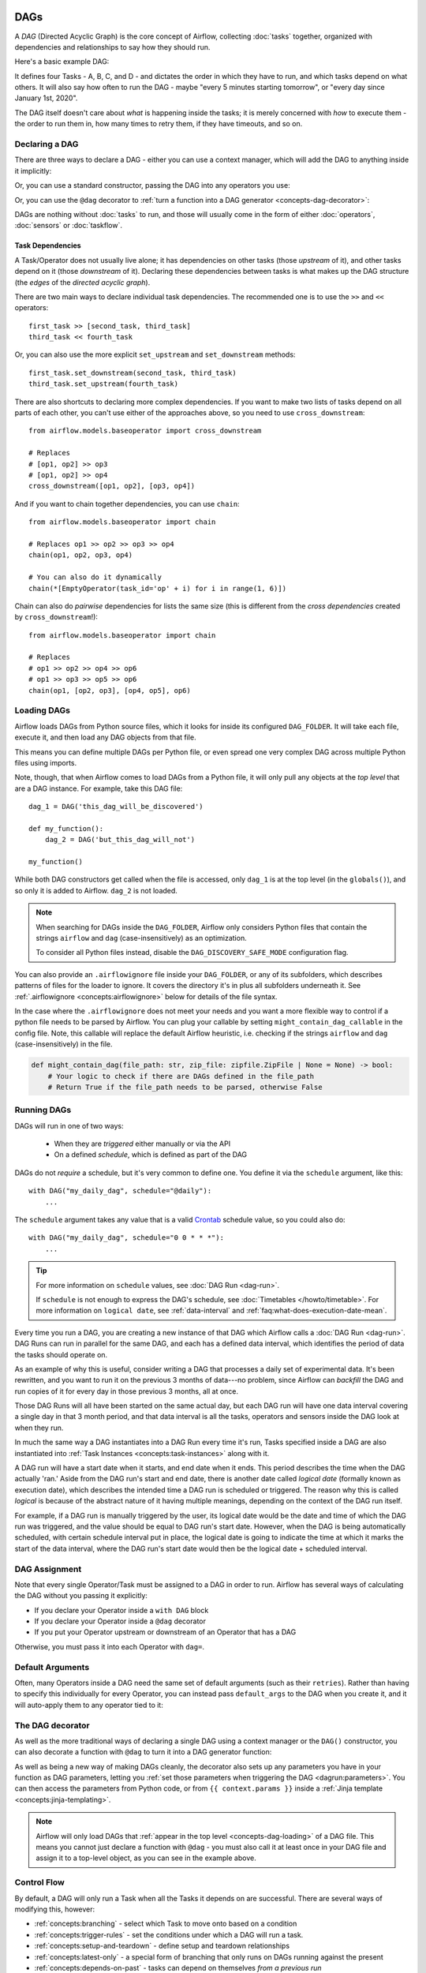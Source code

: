  .. Licensed to the Apache Software Foundation (ASF) under one
    or more contributor license agreements.  See the NOTICE file
    distributed with this work for additional information
    regarding copyright ownership.  The ASF licenses this file
    to you under the Apache License, Version 2.0 (the
    "License"); you may not use this file except in compliance
    with the License.  You may obtain a copy of the License at

 ..   http://www.apache.org/licenses/LICENSE-2.0

 .. Unless required by applicable law or agreed to in writing,
    software distributed under the License is distributed on an
    "AS IS" BASIS, WITHOUT WARRANTIES OR CONDITIONS OF ANY
    KIND, either express or implied.  See the License for the
    specific language governing permissions and limitations
    under the License.

.. _concepts-dags:

DAGs
====

A *DAG* (Directed Acyclic Graph) is the core concept of Airflow, collecting :doc:`tasks` together, organized with dependencies and relationships to say how they should run.

Here's a basic example DAG:

.. image:: /img/basic-dag.png

It defines four Tasks - A, B, C, and D - and dictates the order in which they have to run, and which tasks depend on what others. It will also say how often to run the DAG - maybe "every 5 minutes starting tomorrow", or "every day since January 1st, 2020".

The DAG itself doesn't care about *what* is happening inside the tasks; it is merely concerned with *how* to execute them - the order to run them in, how many times to retry them, if they have timeouts, and so on.


Declaring a DAG
---------------

There are three ways to declare a DAG - either you can use a context manager,
which will add the DAG to anything inside it implicitly:

.. code-block:: python
   :emphasize-lines: 6-10

    import datetime

    from airflow import DAG
    from airflow.operators.empty import EmptyOperator

    with DAG(
        dag_id="my_dag_name",
        start_date=datetime.datetime(2021, 1, 1),
        schedule="@daily",
    ):
        EmptyOperator(task_id="task")


Or, you can use a standard constructor, passing the DAG into any operators you use:

.. code-block:: python
   :emphasize-lines: 6-11

    import datetime

    from airflow import DAG
    from airflow.operators.empty import EmptyOperator

    my_dag = DAG(
        dag_id="my_dag_name",
        start_date=datetime.datetime(2021, 1, 1),
        schedule="@daily",
    )
    EmptyOperator(task_id="task", dag=my_dag)


Or, you can use the ``@dag`` decorator to :ref:`turn a function into a DAG generator <concepts-dag-decorator>`:

.. code-block:: python
    :emphasize-lines: 7,8,12

    import datetime

    from airflow.decorators import dag
    from airflow.operators.empty import EmptyOperator


    @dag(start_date=datetime.datetime(2021, 1, 1), schedule="@daily")
    def generate_dag():
        EmptyOperator(task_id="task")


    generate_dag()


DAGs are nothing without :doc:`tasks` to run, and those will usually come in the form of either :doc:`operators`, :doc:`sensors` or :doc:`taskflow`.


Task Dependencies
~~~~~~~~~~~~~~~~~

A Task/Operator does not usually live alone; it has dependencies on other tasks (those *upstream* of it), and other tasks depend on it (those *downstream* of it). Declaring these dependencies between tasks is what makes up the DAG structure (the *edges* of the *directed acyclic graph*).

There are two main ways to declare individual task dependencies. The recommended one is to use the ``>>`` and ``<<`` operators::

    first_task >> [second_task, third_task]
    third_task << fourth_task

Or, you can also use the more explicit ``set_upstream`` and ``set_downstream`` methods::

    first_task.set_downstream(second_task, third_task)
    third_task.set_upstream(fourth_task)

There are also shortcuts to declaring more complex dependencies. If you want to make two lists of tasks depend on all parts of each other, you can't use either of the approaches above, so you need to use ``cross_downstream``::

    from airflow.models.baseoperator import cross_downstream

    # Replaces
    # [op1, op2] >> op3
    # [op1, op2] >> op4
    cross_downstream([op1, op2], [op3, op4])

And if you want to chain together dependencies, you can use ``chain``::

    from airflow.models.baseoperator import chain

    # Replaces op1 >> op2 >> op3 >> op4
    chain(op1, op2, op3, op4)

    # You can also do it dynamically
    chain(*[EmptyOperator(task_id='op' + i) for i in range(1, 6)])

Chain can also do *pairwise* dependencies for lists the same size (this is different from the *cross dependencies* created by ``cross_downstream``!)::

    from airflow.models.baseoperator import chain

    # Replaces
    # op1 >> op2 >> op4 >> op6
    # op1 >> op3 >> op5 >> op6
    chain(op1, [op2, op3], [op4, op5], op6)


.. _concepts-dag-loading:

Loading DAGs
------------

Airflow loads DAGs from Python source files, which it looks for inside its configured ``DAG_FOLDER``. It will take each file, execute it, and then load any DAG objects from that file.

This means you can define multiple DAGs per Python file, or even spread one very complex DAG across multiple Python files using imports.

Note, though, that when Airflow comes to load DAGs from a Python file, it will only pull any objects at the *top level* that are a DAG instance. For example, take this DAG file::

    dag_1 = DAG('this_dag_will_be_discovered')

    def my_function():
        dag_2 = DAG('but_this_dag_will_not')

    my_function()

While both DAG constructors get called when the file is accessed, only ``dag_1`` is at the top level (in the ``globals()``), and so only it is added to Airflow. ``dag_2`` is not loaded.

.. note::

    When searching for DAGs inside the ``DAG_FOLDER``, Airflow only considers Python files that contain the strings ``airflow`` and ``dag`` (case-insensitively) as an optimization.

    To consider all Python files instead, disable the ``DAG_DISCOVERY_SAFE_MODE`` configuration flag.

You can also provide an ``.airflowignore`` file inside your ``DAG_FOLDER``, or any of its subfolders, which describes patterns of files for the loader to ignore. It covers the directory it's in plus all subfolders underneath it. See  :ref:`.airflowignore <concepts:airflowignore>` below for details of the file syntax.

In the case where the ``.airflowignore`` does not meet your needs and you want a more flexible way to control if a python file needs to be parsed by Airflow. You can plug your callable by setting ``might_contain_dag_callable`` in the config file.
Note, this callable will replace the default Airflow heuristic, i.e. checking if the strings ``airflow`` and ``dag`` (case-insensitively) in the file.

.. code-block::

    def might_contain_dag(file_path: str, zip_file: zipfile.ZipFile | None = None) -> bool:
        # Your logic to check if there are DAGs defined in the file_path
        # Return True if the file_path needs to be parsed, otherwise False


.. _concepts-dag-run:

Running DAGs
------------

DAGs will run in one of two ways:

 - When they are *triggered* either manually or via the API
 - On a defined *schedule*, which is defined as part of the DAG

DAGs do not *require* a schedule, but it's very common to define one. You define it via the ``schedule`` argument, like this::

    with DAG("my_daily_dag", schedule="@daily"):
        ...

The ``schedule`` argument takes any value that is a valid `Crontab <https://en.wikipedia.org/wiki/Cron>`_ schedule value, so you could also do::

    with DAG("my_daily_dag", schedule="0 0 * * *"):
        ...

.. tip::

    For more information on ``schedule`` values, see :doc:`DAG Run <dag-run>`.

    If ``schedule`` is not enough to express the DAG's schedule, see :doc:`Timetables </howto/timetable>`.
    For more information on ``logical date``, see :ref:`data-interval` and
    :ref:`faq:what-does-execution-date-mean`.

Every time you run a DAG, you are creating a new instance of that DAG which
Airflow calls a :doc:`DAG Run <dag-run>`. DAG Runs can run in parallel for the
same DAG, and each has a defined data interval, which identifies the period of
data the tasks should operate on.

As an example of why this is useful, consider writing a DAG that processes a
daily set of experimental data. It's been rewritten, and you want to run it on
the previous 3 months of data---no problem, since Airflow can *backfill* the DAG
and run copies of it for every day in those previous 3 months, all at once.

Those DAG Runs will all have been started on the same actual day, but each DAG
run will have one data interval covering a single day in that 3 month period,
and that data interval is all the tasks, operators and sensors inside the DAG
look at when they run.

In much the same way a DAG instantiates into a DAG Run every time it's run,
Tasks specified inside a DAG are also instantiated into
:ref:`Task Instances <concepts:task-instances>` along with it.

A DAG run will have a start date when it starts, and end date when it ends.
This period describes the time when the DAG actually 'ran.' Aside from the DAG
run's start and end date, there is another date called *logical date*
(formally known as execution date), which describes the intended time a
DAG run is scheduled or triggered. The reason why this is called
*logical* is because of the abstract nature of it having multiple meanings,
depending on the context of the DAG run itself.

For example, if a DAG run is manually triggered by the user, its logical date would be the
date and time of which the DAG run was triggered, and the value should be equal
to DAG run's start date. However, when the DAG is being automatically scheduled, with certain
schedule interval put in place, the logical date is going to indicate the time
at which it marks the start of the data interval, where the DAG run's start
date would then be the logical date + scheduled interval.

DAG Assignment
--------------

Note that every single Operator/Task must be assigned to a DAG in order to run. Airflow has several ways of calculating the DAG without you passing it explicitly:

* If you declare your Operator inside a ``with DAG`` block
* If you declare your Operator inside a ``@dag`` decorator
* If you put your Operator upstream or downstream of an Operator that has a DAG

Otherwise, you must pass it into each Operator with ``dag=``.


.. _concepts-default-arguments:

Default Arguments
-----------------

Often, many Operators inside a DAG need the same set of default arguments (such as their ``retries``). Rather than having to specify this individually for every Operator, you can instead pass ``default_args`` to the DAG when you create it, and it will auto-apply them to any operator tied to it:

.. code-block:: python
    :emphasize-lines: 7

    import pendulum

    with DAG(
        dag_id="my_dag",
        start_date=pendulum.datetime(2016, 1, 1),
        schedule="@daily",
        default_args={"retries": 2},
    ):
        op = BashOperator(task_id="hello_world", bash_command="Hello World!")
        print(op.retries)  # 2


.. _concepts-dag-decorator:

The DAG decorator
-----------------

.. versionadded:: 2.0

As well as the more traditional ways of declaring a single DAG using a context manager or the ``DAG()`` constructor, you can also decorate a function with ``@dag`` to turn it into a DAG generator function:

.. exampleinclude:: /../../airflow/example_dags/example_dag_decorator.py
    :language: python
    :start-after: [START dag_decorator_usage]
    :end-before: [END dag_decorator_usage]

As well as being a new way of making DAGs cleanly, the decorator also sets up any parameters you have in your function as DAG parameters, letting you :ref:`set those parameters when triggering the DAG <dagrun:parameters>`. You can then access the parameters from Python code, or from ``{{ context.params }}`` inside a :ref:`Jinja template <concepts:jinja-templating>`.

.. note::

    Airflow will only load DAGs that :ref:`appear in the top level <concepts-dag-loading>` of a DAG file. This means you cannot just declare a function with ``@dag`` - you must also call it at least once in your DAG file and assign it to a top-level object, as you can see in the example above.


.. _concepts-control-flow:

Control Flow
------------

By default, a DAG will only run a Task when all the Tasks it depends on are successful. There are several ways of modifying this, however:

* :ref:`concepts:branching` - select which Task to move onto based on a condition
* :ref:`concepts:trigger-rules` - set the conditions under which a DAG will run a task.
* :ref:`concepts:setup-and-teardown` - define setup and teardown relationships
* :ref:`concepts:latest-only` - a special form of branching that only runs on DAGs running against the present
* :ref:`concepts:depends-on-past` - tasks can depend on themselves *from a previous run*

.. _concepts:branching:

Branching
~~~~~~~~~

You can make use of branching in order to tell the DAG *not* to run all dependent tasks, but instead to pick and choose one or more paths to go down. This is where the ``@task.branch`` decorator come in.

The ``@task.branch`` decorator is much like ``@task``, except that it expects the decorated function to return an ID to a task (or a list of IDs). The specified task is followed, while all other paths are skipped. It can also return *None* to skip all downstream tasks.

The task_id returned by the Python function has to reference a task directly downstream from the ``@task.branch`` decorated task.

.. note::
    When a Task is downstream of both the branching operator *and* downstream of one or more of the selected tasks, it will not be skipped:

    .. image:: /img/branch_note.png

    The paths of the branching task are ``branch_a``, ``join`` and ``branch_b``. Since ``join`` is a downstream task of ``branch_a``, it will still be run, even though it was not returned as part of the branch decision.

The ``@task.branch`` can also be used with XComs allowing branching context to dynamically decide what branch to follow based on upstream tasks. For example:

.. code-block:: python

    @task.branch(task_id="branch_task")
    def branch_func(ti=None):
        xcom_value = int(ti.xcom_pull(task_ids="start_task"))
        if xcom_value >= 5:
            return "continue_task"
        elif xcom_value >= 3:
            return "stop_task"
        else:
            return None


    start_op = BashOperator(
        task_id="start_task",
        bash_command="echo 5",
        xcom_push=True,
        dag=dag,
    )

    branch_op = branch_func()

    continue_op = EmptyOperator(task_id="continue_task", dag=dag)
    stop_op = EmptyOperator(task_id="stop_task", dag=dag)

    start_op >> branch_op >> [continue_op, stop_op]

If you wish to implement your own operators with branching functionality, you can inherit from :class:`~airflow.operators.branch.BaseBranchOperator`, which behaves similarly to ``@task.branch`` decorator but expects you to provide an implementation of the method ``choose_branch``.

.. note::
    The ``@task.branch`` decorator is recommended over directly instantiating :class:`~airflow.operators.python.BranchPythonOperator` in a DAG. The latter should generally only be subclassed to implement a custom operator.

As with the callable for ``@task.branch``, this method can return the ID of a downstream task, or a list of task IDs, which will be run, and all others will be skipped. It can also return None to skip all downstream task::

    class MyBranchOperator(BaseBranchOperator):
        def choose_branch(self, context):
            """
            Run an extra branch on the first day of the month
            """
            if context['data_interval_start'].day == 1:
                return ['daily_task_id', 'monthly_task_id']
            elif context['data_interval_start'].day == 2:
                return 'daily_task_id'
            else:
                return None


.. _concepts:latest-only:

Latest Only
~~~~~~~~~~~

Airflow's DAG Runs are often run for a date that is not the same as the current date - for example, running one copy of a DAG for every day in the last month to backfill some data.

There are situations, though, where you *don't* want to let some (or all) parts of a DAG run for a previous date; in this case, you can use the ``LatestOnlyOperator``.

This special Operator skips all tasks downstream of itself if you are not on the "latest" DAG run (if the wall-clock time right now is between its execution_time and the next scheduled execution_time, and it was not an externally-triggered run).

Here's an example:

.. exampleinclude:: /../../airflow/example_dags/example_latest_only_with_trigger.py
    :language: python
    :start-after: [START example]
    :end-before: [END example]

In the case of this DAG:

* ``task1`` is directly downstream of ``latest_only`` and will be skipped for all runs except the latest.
* ``task2`` is entirely independent of ``latest_only`` and will run in all scheduled periods
* ``task3`` is downstream of ``task1`` and ``task2`` and because of the default :ref:`trigger rule <concepts:trigger-rules>` being ``all_success`` will receive a cascaded skip from ``task1``.
* ``task4`` is downstream of ``task1`` and ``task2``, but it will not be skipped, since its ``trigger_rule`` is set to ``all_done``.

.. image:: /img/latest_only_with_trigger.png

.. _concepts:depends-on-past:

Depends On Past
~~~~~~~~~~~~~~~

You can also say a task can only run if the *previous* run of the task in the previous DAG Run succeeded. To use this, you just need to set the ``depends_on_past`` argument on your Task to ``True``.

Note that if you are running the DAG at the very start of its life---specifically, its first ever *automated* run---then the Task will still run, as there is no previous run to depend on.


.. _concepts:trigger-rules:

Trigger Rules
~~~~~~~~~~~~~

By default, Airflow will wait for all upstream (direct parents) tasks for a task to be :ref:`successful <concepts:task-states>` before it runs that task.

However, this is just the default behaviour, and you can control it using the ``trigger_rule`` argument to a Task. The options for ``trigger_rule`` are:

* ``all_success`` (default): All upstream tasks have succeeded
* ``all_failed``: All upstream tasks are in a ``failed`` or ``upstream_failed`` state
* ``all_done``: All upstream tasks are done with their execution
* ``all_skipped``: All upstream tasks are in a ``skipped`` state
* ``one_failed``: At least one upstream task has failed (does not wait for all upstream tasks to be done)
* ``one_success``: At least one upstream task has succeeded (does not wait for all upstream tasks to be done)
* ``one_done``: At least one upstream task succeeded or failed
* ``none_failed``: All upstream tasks have not ``failed`` or ``upstream_failed`` - that is, all upstream tasks have succeeded or been skipped
* ``none_failed_min_one_success``: All upstream tasks have not ``failed`` or ``upstream_failed``, and at least one upstream task has succeeded.
* ``none_skipped``: No upstream task is in a ``skipped`` state - that is, all upstream tasks are in a ``success``, ``failed``, or ``upstream_failed`` state
* ``always``: No dependencies at all, run this task at any time


You can also combine this with the :ref:`concepts:depends-on-past` functionality if you wish.

.. note::

    It's important to be aware of the interaction between trigger rules and skipped tasks, especially tasks that are skipped as part of a branching operation. *You almost never want to use all_success or all_failed downstream of a branching operation*.

    Skipped tasks will cascade through trigger rules ``all_success`` and ``all_failed``, and cause them to skip as well. Consider the following DAG:

    .. code-block:: python

        # dags/branch_without_trigger.py
        import pendulum

        from airflow.decorators import task
        from airflow.models import DAG
        from airflow.operators.empty import EmptyOperator

        dag = DAG(
            dag_id="branch_without_trigger",
            schedule="@once",
            start_date=pendulum.datetime(2019, 2, 28, tz="UTC"),
        )

        run_this_first = EmptyOperator(task_id="run_this_first", dag=dag)


        @task.branch(task_id="branching")
        def do_branching():
            return "branch_a"


        branching = do_branching()

        branch_a = EmptyOperator(task_id="branch_a", dag=dag)
        follow_branch_a = EmptyOperator(task_id="follow_branch_a", dag=dag)

        branch_false = EmptyOperator(task_id="branch_false", dag=dag)

        join = EmptyOperator(task_id="join", dag=dag)

        run_this_first >> branching
        branching >> branch_a >> follow_branch_a >> join
        branching >> branch_false >> join

    ``join`` is downstream of ``follow_branch_a`` and ``branch_false``. The ``join`` task will show up as skipped because its ``trigger_rule`` is set to ``all_success`` by default, and the skip caused by the branching operation cascades down to skip a task marked as ``all_success``.

    .. image:: /img/branch_without_trigger.png

    By setting ``trigger_rule`` to ``none_failed_min_one_success`` in the ``join`` task, we can instead get the intended behaviour:

    .. image:: /img/branch_with_trigger.png


.. _concepts:setup-and-teardown:

Setup and Teardown
~~~~~~~~~~~~~~~~~~

In data workflows it's common to create resources (such as a compute resource), use it to do some work, and then tear it down. Airflow provides setup and teardown tasks to support this need.

Key features of setup and teardown tasks:

  * If you clear a task, its setups and teardowns will be cleared.
  * By default, teardown tasks are ignored for the purpose of evaluating dag run state.
  * A teardown task will run if it's setup was successful, even if its work tasks failed.
  * Teardown tasks are ignored when setting dependencies against task groups.
  * A setup task must always have a teardown and vice versa. You may use EmptyOperator as a setup or teardown.

How setup and teardown works
""""""""""""""""""""""""""""

Basic usage
"""""""""""

Suppose you have a dag that creates a cluster, runs a query, and deletes the cluster. Without using setup and teardown tasks you might set these relationships:

.. code-block:: python

  create_cluster >> run_query >> delete_cluster

To enable create_cluster and delete_cluster as setup and teardown tasks, we mark them as such methods ``as_setup`` and ``as_teardown`` and add an upstream / downstream relationship between them:


.. code-block:: python

  create_cluster.as_setup() >> run_query >> delete_cluster.as_teardown()
  create_cluster >> delete_cluster

For convenience we can do this in one line by passing ``create_cluster`` to the ``as_teardown`` method:

.. code-block:: python

  create_cluster >> run_query >> delete_cluster.as_teardown(setups=create_cluster)

Observations:

  * If you clear ``run_query`` to run it again, then both ``create_cluster`` and ``delete_cluster`` will be cleared.
  * If ``run_query`` fails, then ``delete_cluster`` will still run.
  * The success of the dag run will depend on the success of ``run_query``.

Setup "scope"
"""""""""""""

Tasks between a setup and its teardown are in the "scope" of the setup / teardown pair.  We require that a setup always have a teardown in order to have a well-defined scope. If you wish to only add a teardown task or only a setup task, you may use EmptyOperator as your "empty setup" or "empty teardown".

Let's look at an example:

.. code-block:: python

    s1 >> w1 >> w2 >> t1.as_teardown(setups=s1) >> w3
    w2 >> w4

In the above example, w1 and w2 are "between" s1 and t1 and therefore are assumed to require s1. Thus if w1 or w2 is cleared, so too will be s1 and t1.  But if w3 or w4 is cleared, neither s1 nor t1 will be cleared.

Controlling dag run state
"""""""""""""""""""""""""

Another feature of setup / teardown tasks is you can choose whether or not the teardown task should have an impact on dag run state.  Perhaps you don't care if the "cleanup" work performed by your teardown task fails, and you only consider the dag run a failure if the "work" tasks fail.  By default, teardown tasks are not considered for dag run state.

Continuing with the example above, if you want the run's success to depend on ``delete_cluster``.  Then set property ``on_failure_fail_dagrun=True`` when setting ``delete_cluster`` as teardown:

.. code-block:: python

  create_cluster >> run_query >> delete_cluster.as_teardown(setups=create_cluster, on_failure_fail_dagrun=True)

Authoring with task groups
""""""""""""""""""""""""""

When arrowing from task group to task group, or from task group to task, we ignore teardowns.  This allows teardowns to run in parallel, and allows dag execution to proceed even if teardown tasks fail.

Consider this example:

.. code-block:: python

    with TaskGroup("my_group") as tg:
        s1 = my_setup()
        w1 = my_work()
        t1 = my_teardown()
        s1 >> w1 >> t1.as_teardown(setups=s1)
    w2 = other_work()
    tg >> w2

If ``t1`` were not a teardown task, then this dag would effectively be ``s1 >> w1 >> t1 >> w2``.  But since we have marked ``t1`` as a teardown, it's ignored in ``tg >> w2``.  So the dag is equivalent to the following:

.. code-block:: python

    s1 >> w1 >> [t1.as_teardown(setups=s1), w2]

Now let's consider an example with nesting:

.. code-block:: python

    with TaskGroup("my_group") as tg:
        s1 = my_setup()
        w1 = my_work()
        t1 = my_teardown()
        s1 >> w1 >> t1.as_teardown(setups=s1)
    w2 = other_work()
    tg >> w2
    dag_s1 = dag_setup1()
    dag_t1 = dag_teardown1()
    dag_s1 >> [tg, w2] >> dag_t1.as_teardown(dag_s1)

In this example s1 is downstream of dag_s1, so it must wait for dag_s1 to complete successfully.  But t1 and dag_t1 can run concurrently, because t1 is ignored in the expression ``tg >> dag_t1``.  If you clear w1, it will clear dag_s1 and dag_t1, but not anything in the task group.

Setup / teardown context manager
""""""""""""""""""""""""""""""""

We provide a context manager for convenience.  In the following example, if tasks ``s`` and ``t`` have been marked as setup and teardown tasks, they may be used as context manager that will wrap all tasks defined in the context inside the setup / teardown.  Example:

.. code-block:: python

    with s >> t:
        a()
        b() >> c()

This is equivalent to the following:

.. code-block:: python

    s >> a() >> t.as_teardown(setups=s)
    s >> b() >> c() >> t

Passing data between setup, teardown, and normal task

Dynamic DAGs
------------

Since a DAG is defined by Python code, there is no need for it to be purely declarative; you are free to use loops, functions, and more to define your DAG.

For example, here is a DAG that uses a ``for`` loop to define some tasks:

.. code-block:: python
   :emphasize-lines: 7

    with DAG("loop_example", ...):

        first = EmptyOperator(task_id="first")
        last = EmptyOperator(task_id="last")

        options = ["branch_a", "branch_b", "branch_c", "branch_d"]
        for option in options:
            t = EmptyOperator(task_id=option)
            first >> t >> last

In general, we advise you to try and keep the *topology* (the layout) of your DAG tasks relatively stable; dynamic DAGs are usually better used for dynamically loading configuration options or changing operator options.


DAG Visualization
-----------------

If you want to see a visual representation of a DAG, you have two options:

* You can load up the Airflow UI, navigate to your DAG, and select "Graph"
* You can run ``airflow dags show``, which renders it out as an image file

We generally recommend you use the Graph view, as it will also show you the state of all the :ref:`Task Instances <concepts:task-instances>` within any DAG Run you select.

Of course, as you develop out your DAGs they are going to get increasingly complex, so we provide a few ways to modify these DAG views to make them easier to understand.


.. _concepts:taskgroups:

TaskGroups
~~~~~~~~~~

A TaskGroup can be used to organize tasks into hierarchical groups in Graph view. It is useful for creating repeating patterns and cutting down visual clutter.

Unlike :ref:`concepts:subdags`, TaskGroups are purely a UI grouping concept. Tasks in TaskGroups live on the same original DAG, and honor all the DAG settings and pool configurations.

.. image:: /img/task_group.gif

Dependency relationships can be applied across all tasks in a TaskGroup with the ``>>`` and ``<<`` operators. For example, the following code puts ``task1`` and ``task2`` in TaskGroup ``group1`` and then puts both tasks upstream of ``task3``:

.. code-block:: python
   :emphasize-lines: 10

    from airflow.decorators import task_group


    @task_group()
    def group1():
        task1 = EmptyOperator(task_id="task1")
        task2 = EmptyOperator(task_id="task2")


    task3 = EmptyOperator(task_id="task3")

    group1() >> task3

TaskGroup also supports ``default_args`` like DAG, it will overwrite the ``default_args`` in DAG level:

.. code-block:: python
    :emphasize-lines: 15

    import datetime

    from airflow import DAG
    from airflow.decorators import task_group
    from airflow.operators.bash import BashOperator
    from airflow.operators.empty import EmptyOperator

    with DAG(
        dag_id="dag1",
        start_date=datetime.datetime(2016, 1, 1),
        schedule="@daily",
        default_args={"retries": 1},
    ):

        @task_group(default_args={"retries": 3})
        def group1():
            """This docstring will become the tooltip for the TaskGroup."""
            task1 = EmptyOperator(task_id="task1")
            task2 = BashOperator(task_id="task2", bash_command="echo Hello World!", retries=2)
            print(task1.retries)  # 3
            print(task2.retries)  # 2

If you want to see a more advanced use of TaskGroup, you can look at the ``example_task_group_decorator.py`` example DAG that comes with Airflow.

.. note::

    By default, child tasks/TaskGroups have their IDs prefixed with the group_id of their parent TaskGroup. This helps to ensure uniqueness of group_id and task_id throughout the DAG.

    To disable the prefixing, pass ``prefix_group_id=False`` when creating the TaskGroup, but note that you will now be responsible for ensuring every single task and group has a unique ID of its own.

.. note::

    When using the ``@task_group`` decorator, the decorated-function's docstring will be used as the TaskGroups tooltip in the UI except when a ``tooltip`` value is explicitly supplied.

.. _concepts:edge-labels:

Edge Labels
~~~~~~~~~~~

As well as grouping tasks into groups, you can also label the *dependency edges* between different tasks in the Graph view - this can be especially useful for branching areas of your DAG, so you can label the conditions under which certain branches might run.

To add labels, you can use them directly inline with the ``>>`` and ``<<`` operators:

.. code-block:: python

    from airflow.utils.edgemodifier import Label

    my_task >> Label("When empty") >> other_task

Or, you can pass a Label object to ``set_upstream``/``set_downstream``:

.. code-block:: python

    from airflow.utils.edgemodifier import Label

    my_task.set_downstream(other_task, Label("When empty"))

Here's an example DAG which illustrates labeling different branches:

.. image:: /img/edge_label_example.png

.. exampleinclude:: /../../airflow/example_dags/example_branch_labels.py
    :language: python
    :start-after: from airflow.utils.edgemodifier import Label


DAG & Task Documentation
------------------------

It's possible to add documentation or notes to your DAGs & task objects that are visible in the web interface ("Graph" & "Tree" for DAGs, "Task Instance Details" for tasks).

There are a set of special task attributes that get rendered as rich content if defined:

==========  ================
attribute   rendered to
==========  ================
doc         monospace
doc_json    json
doc_yaml    yaml
doc_md      markdown
doc_rst     reStructuredText
==========  ================

Please note that for DAGs, ``doc_md`` is the only attribute interpreted. For DAGs it can contain a string or the reference to a template file. Template references are recognized by str ending in ``.md``.
If a relative path is supplied it will start from the folder of the DAG file. Also the template file must exist or Airflow will throw a ``jinja2.exceptions.TemplateNotFound`` exception.

This is especially useful if your tasks are built dynamically from configuration files, as it allows you to expose the configuration that led to the related tasks in Airflow:

.. code-block:: python

    """
    ### My great DAG
    """
    import pendulum

    dag = DAG(
        "my_dag",
        start_date=pendulum.datetime(2021, 1, 1, tz="UTC"),
        schedule="@daily",
        catchup=False,
    )
    dag.doc_md = __doc__

    t = BashOperator("foo", dag=dag)
    t.doc_md = """\
    #Title"
    Here's a [url](www.airbnb.com)
    """


.. _concepts:subdags:

SubDAGs
-------

Sometimes, you will find that you are regularly adding exactly the same set of tasks to every DAG, or you want to group a lot of tasks into a single, logical unit. This is what SubDAGs are for.

For example, here's a DAG that has a lot of parallel tasks in two sections:

.. image:: /img/subdag_before.png

We can combine all of the parallel ``task-*`` operators into a single SubDAG, so that the resulting DAG resembles the following:

.. image:: /img/subdag_after.png

Note that SubDAG operators should contain a factory method that returns a DAG object. This will prevent the SubDAG from being treated like a separate DAG in the main UI - remember, if Airflow sees a DAG at the top level of a Python file, it will :ref:`load it as its own DAG <concepts-dag-loading>`. For example:

.. exampleinclude:: /../../airflow/example_dags/subdags/subdag.py
    :language: python
    :start-after: [START subdag]
    :end-before: [END subdag]

This SubDAG can then be referenced in your main DAG file:

.. exampleinclude:: /../../airflow/example_dags/example_subdag_operator.py
    :language: python
    :start-after: [START example_subdag_operator]
    :end-before: [END example_subdag_operator]

You can zoom into a :class:`~airflow.operators.subdag.SubDagOperator` from the graph view of the main DAG to show the tasks contained within the SubDAG:

.. image:: /img/subdag_zoom.png

Some other tips when using SubDAGs:

-  By convention, a SubDAG's ``dag_id`` should be prefixed by the name of its parent DAG and a dot (``parent.child``)
-  You should share arguments between the main DAG and the SubDAG by passing arguments to the SubDAG operator (as demonstrated above)
-  SubDAGs must have a schedule and be enabled. If the SubDAG's schedule is set to ``None`` or ``@once``, the SubDAG will succeed without having done anything.
-  Clearing a :class:`~airflow.operators.subdag.SubDagOperator` also clears the state of the tasks within it.
-  Marking success on a :class:`~airflow.operators.subdag.SubDagOperator` does not affect the state of the tasks within it.
-  Refrain from using :ref:`concepts:depends-on-past` in tasks within the SubDAG as this can be confusing.
-  You can specify an executor for the SubDAG. It is common to use the SequentialExecutor if you want to run the SubDAG in-process and effectively limit its parallelism to one. Using LocalExecutor can be problematic as it may over-subscribe your worker, running multiple tasks in a single slot.

See ``airflow/example_dags`` for a demonstration.


.. note::

    Parallelism is *not honored* by :class:`~airflow.operators.subdag.SubDagOperator`, and so resources could be consumed by SubdagOperators beyond any limits you may have set.



TaskGroups vs SubDAGs
----------------------

SubDAGs, while serving a similar purpose as TaskGroups, introduces both performance and functional issues due to its implementation.

* The SubDagOperator starts a BackfillJob, which ignores existing parallelism configurations potentially oversubscribing the worker environment.
* SubDAGs have their own DAG attributes. When the SubDAG DAG attributes are inconsistent with its parent DAG, unexpected behavior can occur.
* Unable to see the "full" DAG in one view as SubDAGs exists as a full fledged DAG.
* SubDAGs introduces all sorts of edge cases and caveats. This can disrupt user experience and expectation.

TaskGroups, on the other hand, is a better option given that it is purely a UI grouping concept. All tasks within the TaskGroup still behave as any other tasks outside of the TaskGroup.

You can see the core differences between these two constructs.

+--------------------------------------------------------+--------------------------------------------------------+
| TaskGroup                                              | SubDAG                                                 |
+========================================================+========================================================+
| Repeating patterns as part of the same DAG             |  Repeating patterns as a separate DAG                  |
+--------------------------------------------------------+--------------------------------------------------------+
| One set of views and statistics for the DAG            |  Separate set of views and statistics between parent   |
|                                                        |  and child DAGs                                        |
+--------------------------------------------------------+--------------------------------------------------------+
| One set of DAG configuration                           |  Several sets of DAG configurations                    |
+--------------------------------------------------------+--------------------------------------------------------+
| Honors parallelism configurations through existing     |  Does not honor parallelism configurations due to      |
| SchedulerJob                                           |  newly spawned BackfillJob                             |
+--------------------------------------------------------+--------------------------------------------------------+
| Simple construct declaration with context manager      |  Complex DAG factory with naming restrictions          |
+--------------------------------------------------------+--------------------------------------------------------+

.. note::

    SubDAG is deprecated hence TaskGroup is always the preferred choice.



Packaging DAGs
--------------

While simpler DAGs are usually only in a single Python file, it is not uncommon that more complex DAGs might be spread across multiple files and have dependencies that should be shipped with them ("vendored").

You can either do this all inside of the ``DAG_FOLDER``, with a standard filesystem layout, or you can package the DAG and all of its Python files up as a single zip file. For instance, you could ship two DAGs along with a dependency they need as a zip file with the following contents::

    my_dag1.py
    my_dag2.py
    package1/__init__.py
    package1/functions.py

Note that packaged DAGs come with some caveats:

* They cannot be used if you have pickling enabled for serialization
* They cannot contain compiled libraries (e.g. ``libz.so``), only pure Python
* They will be inserted into Python's ``sys.path`` and importable by any other code in the Airflow process, so ensure the package names don't clash with other packages already installed on your system.

In general, if you have a complex set of compiled dependencies and modules, you are likely better off using the Python ``virtualenv`` system and installing the necessary packages on your target systems with ``pip``.

.. _concepts:airflowignore:

``.airflowignore``
------------------

An ``.airflowignore`` file specifies the directories or files in ``DAG_FOLDER``
or ``PLUGINS_FOLDER`` that Airflow should intentionally ignore. Airflow supports
two syntax flavors for patterns in the file, as specified by the ``DAG_IGNORE_FILE_SYNTAX``
configuration parameter (*added in Airflow 2.3*): ``regexp`` and ``glob``.

.. note::

    The default ``DAG_IGNORE_FILE_SYNTAX`` is ``regexp`` to ensure backwards compatibility.

For the ``regexp`` pattern syntax (the default), each line in ``.airflowignore``
specifies a regular expression pattern, and directories or files whose names (not DAG id)
match any of the patterns would be ignored (under the hood, ``Pattern.search()`` is used
to match the pattern). Use the ``#`` character to indicate a comment; all characters
on a line following a ``#`` will be ignored.

With the ``glob`` syntax, the patterns work just like those in a ``.gitignore`` file:

* The ``*`` character will any number of characters, except ``/``
* The ``?`` character will match any single character, except ``/``
* The range notation, e.g. ``[a-zA-Z]``, can be used to match one of the characters in a range
* A pattern can be negated by prefixing with ``!``. Patterns are evaluated in order so
  a negation can override a previously defined pattern in the same file or patterns defined in
  a parent directory.
* A double asterisk (``**``) can be used to match across directories. For example, ``**/__pycache__/``
  will ignore ``__pycache__`` directories in each sub-directory to infinite depth.
* If there is a ``/`` at the beginning or middle (or both) of the pattern, then the pattern
  is relative to the directory level of the particular .airflowignore file itself. Otherwise the
  pattern may also match at any level below the .airflowignore level.

The ``.airflowignore`` file should be put in your ``DAG_FOLDER``. For example, you can prepare
a ``.airflowignore`` file using the ``regexp`` syntax with content

.. code-block::

    project_a
    tenant_[\d]

Or, equivalently, in the ``glob`` syntax

.. code-block::

    **/*project_a*
    tenant_[0-9]*

Then files like ``project_a_dag_1.py``, ``TESTING_project_a.py``, ``tenant_1.py``,
``project_a/dag_1.py``, and ``tenant_1/dag_1.py`` in your ``DAG_FOLDER`` would be ignored
(If a directory's name matches any of the patterns, this directory and all its subfolders
would not be scanned by Airflow at all. This improves efficiency of DAG finding).

The scope of a ``.airflowignore`` file is the directory it is in plus all its subfolders.
You can also prepare ``.airflowignore`` file for a subfolder in ``DAG_FOLDER`` and it
would only be applicable for that subfolder.

DAG Dependencies
----------------

*Added in Airflow 2.1*

While dependencies between tasks in a DAG are explicitly defined through upstream and downstream
relationships, dependencies between DAGs are a bit more complex. In general, there are two ways
in which one DAG can depend on another:

- triggering - :class:`~airflow.operators.trigger_dagrun.TriggerDagRunOperator`
- waiting - :class:`~airflow.sensors.external_task_sensor.ExternalTaskSensor`

Additional difficulty is that one DAG could wait for or trigger several runs of the other DAG
with different data intervals. The **Dag Dependencies** view
``Menu -> Browse -> DAG Dependencies`` helps visualize dependencies between DAGs. The dependencies
are calculated by the scheduler during DAG serialization and the webserver uses them to build
the dependency graph.

The dependency detector is configurable, so you can implement your own logic different than the defaults in
:class:`~airflow.serialization.serialized_objects.DependencyDetector`

DAG pausing, deactivation and deletion
--------------------------------------

The DAGs have several states when it comes to being "not running". DAGs can be paused, deactivated
and finally all metadata for the DAG can be deleted.

Dag can be paused via UI when it is present in the ``DAGS_FOLDER``, and scheduler stored it in
the database, but the user chose to disable it via the UI. The "pause" and "unpause" actions are available
via UI and API. Paused DAG is not scheduled by the Scheduler, but you can trigger them via UI for
manual runs. In the UI, you can see Paused DAGs (in ``Paused`` tab). The DAGs that are un-paused
can be found in the ``Active`` tab.

Dag can be deactivated (do not confuse it with ``Active`` tag in the UI) by removing them from the
``DAGS_FOLDER``. When scheduler parses the ``DAGS_FOLDER`` and misses the DAG that it had seen
before and stored in the database it will set is as deactivated. The metadata and history of the
DAG` is kept for deactivated DAGs and when the DAG is re-added to the ``DAGS_FOLDER`` it will be again
activated and history will be visible. You cannot activate/deactivate DAG via UI or API, this
can only be done by removing files from the ``DAGS_FOLDER``. Once again - no data for historical runs of the
DAG are lost when it is deactivated by the scheduler. Note that the ``Active`` tab in Airflow UI
refers to DAGs that are not both ``Activated`` and ``Not paused`` so this might initially be a
little confusing.

You can't see the deactivated DAGs in the UI - you can sometimes see the historical runs, but when you try to
see the information about those you will see the error that the DAG is missing.

You can also delete the DAG metadata from the metadata database using UI or API, but it does not
always result in disappearing of the DAG from the UI - which might be also initially a bit confusing.
If the DAG is still in ``DAGS_FOLDER`` when you delete the metadata, the DAG will re-appear as
Scheduler will parse the folder, only historical runs information for the DAG will be removed.

This all means that if you want to actually delete a DAG and its all historical metadata, you need to do
it in three steps:

* pause the DAG
* delete the historical metadata from the database, via UI or API
* delete the DAG file from the ``DAGS_FOLDER`` and wait until it becomes inactive
